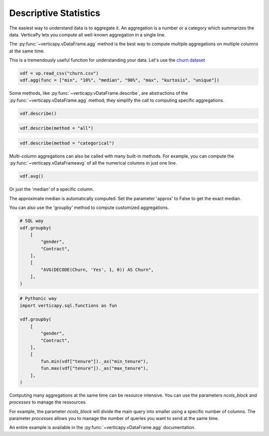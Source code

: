 .. _user_guide.data_exploration.descriptive_statistics:

=======================
Descriptive Statistics
=======================

The easiest way to understand data is to aggregate it. 
An aggregation is a number or a category which summarizes the data. 
VerticaPy lets you compute all well-known aggregation in a single line.

The :py:func:`~verticapy.vDataFrame.agg` method is the best way to compute multiple aggregations on multiple columns at the same time.

.. ipython:: python

  import verticapy as vp

  help(vp.vDataFrame.agg)

This is a tremendously useful function for understanding your data. 
Let's use the `churn dataset <https://github.com/vertica/VerticaPy/blob/master/examples/business/churn/customers.csv>`_

.. code-block::

  vdf = vp.read_csv("churn.csv")
  vdf.agg(func = ["min", "10%", "median", "90%", "max", "kurtosis", "unique"])

.. ipython:: python
  :suppress:

  vdf = vp.read_csv("/project/data/VerticaPy/docs/source/_static/website/user_guides/data_exploration/churn.csv")
  res = vdf.agg(func = ["min", "10%", "median", "90%", "max", "kurtosis", "unique"])
  html_file = open("/project/data/VerticaPy/docs/figures/user_guides_data_exploration_descriptive_stats_vdf_agg.html", "w")
  html_file.write(res._repr_html_())
  html_file.close()

.. raw:: html
  :file: /project/data/VerticaPy/docs/figures/user_guides_data_exploration_descriptive_stats_vdf_agg.html

Some methods, like :py:func:`~verticapy.vDataFrame.describe`, are abstractions of the :py:func:`~verticapy.vDataFrame.agg` method; they simplify the call to computing specific aggregations.

.. code-block::

  vdf.describe()

.. ipython:: python
  :suppress:

  res = vdf.describe()
  html_file = open("/project/data/VerticaPy/docs/figures/user_guides_data_exploration_descriptive_stats_vdf_describe.html", "w")
  html_file.write(res._repr_html_())
  html_file.close()

.. raw:: html
  :file: /project/data/VerticaPy/docs/figures/user_guides_data_exploration_descriptive_stats_vdf_describe.html

.. code-block::

  vdf.describe(method = "all")

.. ipython:: python
  :suppress:

  res = vdf.describe(method = "all")
  html_file = open("/project/data/VerticaPy/docs/figures/user_guides_data_exploration_descriptive_stats_vdf_describe_all.html", "w")
  html_file.write(res._repr_html_())
  html_file.close()

.. raw:: html
  :file: /project/data/VerticaPy/docs/figures/user_guides_data_exploration_descriptive_stats_vdf_describe_all.html

.. code-block::

  vdf.describe(method = "categorical")

.. ipython:: python
  :suppress:

  res = vdf.describe(method = "categorical")
  html_file = open("/project/data/VerticaPy/docs/figures/user_guides_data_exploration_descriptive_stats_vdf_describe_categorical.html", "w")
  html_file.write(res._repr_html_())
  html_file.close()

.. raw:: html
  :file: /project/data/VerticaPy/docs/figures/user_guides_data_exploration_descriptive_stats_vdf_describe_categorical.html

Multi-column aggregations can also be called with many built-in methods. For example, you can compute the :py:func:`~verticapy.vDataFrameavg` of all the numerical columns in just one line.

.. code-block::

  vdf.avg()

.. ipython:: python
  :suppress:

  res = vdf.avg()
  html_file = open("/project/data/VerticaPy/docs/figures/user_guides_data_exploration_descriptive_stats_vdf_avg.html", "w")
  html_file.write(res._repr_html_())
  html_file.close()

.. raw:: html
  :file: /project/data/VerticaPy/docs/figures/user_guides_data_exploration_descriptive_stats_vdf_avg.html

Or just the 'median' of a specific column.

.. ipython:: python

  vdf["tenure"].median()

The approximate median is automatically computed. Set the parameter 'approx' to False to get the exact median.

.. ipython:: python

  vdf["tenure"].median(approx = False)

You can also use the 'groupby' method to compute customized aggregations.

.. code-block:: python

  # SQL way
  vdf.groupby(
      [
          "gender",
          "Contract",
      ],
      [
          "AVG(DECODE(Churn, 'Yes', 1, 0)) AS Churn",
      ],
  )

.. ipython:: python
  :suppress:

  res = vdf.groupby(
      [
          "gender",
          "Contract",
      ],
      [
          "AVG(DECODE(Churn, 'Yes', 1, 0)) AS Churn",
      ],
  )
  html_file = open("/project/data/VerticaPy/docs/figures/user_guides_data_exploration_descriptive_stats_group_by.html", "w")
  html_file.write(res._repr_html_())
  html_file.close()

.. raw:: html
  :file: /project/data/VerticaPy/docs/figures/user_guides_data_exploration_descriptive_stats_group_by.html

.. code-block:: python

  # Pythonic way
  import verticapy.sql.functions as fun

  vdf.groupby(
      [
          "gender",
          "Contract",
      ],
      [
          fun.min(vdf["tenure"])._as("min_tenure"),
          fun.max(vdf["tenure"])._as("max_tenure"),
      ],
  )

.. ipython:: python
  :suppress:

  import verticapy.sql.functions as fun

  res = vdf.groupby(
      [
          "gender",
          "Contract",
      ],
      [
          fun.min(vdf["tenure"])._as("min_tenure"),
          fun.max(vdf["tenure"])._as("max_tenure"),
      ],
  )
  html_file = open("/project/data/VerticaPy/docs/figures/user_guides_data_exploration_descriptive_stats_group_by_python.html", "w")
  html_file.write(res._repr_html_())
  html_file.close()

.. raw:: html
  :file: /project/data/VerticaPy/docs/figures/user_guides_data_exploration_descriptive_stats_group_by_python.html

Computing many aggregations at the same time can be resource intensive. 
You can use the parameters `ncols_block` and `processes` to manage the ressources.

For example, the parameter `ncols_block` will divide the main query into smaller using a specific number of columns. The parameter `processes` allows you to manage the number of queries you want to send at the same time. 

An entire example is available in the :py:func:`~verticapy.vDataFrame.agg` documentation.